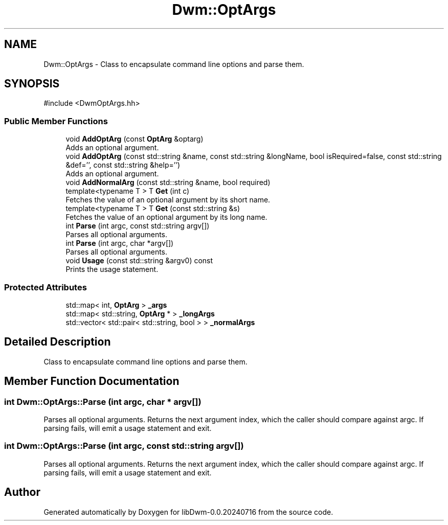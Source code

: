 .TH "Dwm::OptArgs" 3 "libDwm-0.0.20240716" \" -*- nroff -*-
.ad l
.nh
.SH NAME
Dwm::OptArgs \- Class to encapsulate command line options and parse them\&.  

.SH SYNOPSIS
.br
.PP
.PP
\fR#include <DwmOptArgs\&.hh>\fP
.SS "Public Member Functions"

.in +1c
.ti -1c
.RI "void \fBAddOptArg\fP (const \fBOptArg\fP &optarg)"
.br
.RI "Adds an optional argument\&. "
.ti -1c
.RI "void \fBAddOptArg\fP (const std::string &name, const std::string &longName, bool isRequired=false, const std::string &def='', const std::string &help='')"
.br
.RI "Adds an optional argument\&. "
.ti -1c
.RI "void \fBAddNormalArg\fP (const std::string &name, bool required)"
.br
.ti -1c
.RI "template<typename T > T \fBGet\fP (int c)"
.br
.RI "Fetches the value of an optional argument by its short name\&. "
.ti -1c
.RI "template<typename T > T \fBGet\fP (const std::string &s)"
.br
.RI "Fetches the value of an optional argument by its long name\&. "
.ti -1c
.RI "int \fBParse\fP (int argc, const std::string argv[])"
.br
.RI "Parses all optional arguments\&. "
.ti -1c
.RI "int \fBParse\fP (int argc, char *argv[])"
.br
.RI "Parses all optional arguments\&. "
.ti -1c
.RI "void \fBUsage\fP (const std::string &argv0) const"
.br
.RI "Prints the usage statement\&. "
.in -1c
.SS "Protected Attributes"

.in +1c
.ti -1c
.RI "std::map< int, \fBOptArg\fP > \fB_args\fP"
.br
.ti -1c
.RI "std::map< std::string, \fBOptArg\fP * > \fB_longArgs\fP"
.br
.ti -1c
.RI "std::vector< std::pair< std::string, bool > > \fB_normalArgs\fP"
.br
.in -1c
.SH "Detailed Description"
.PP 
Class to encapsulate command line options and parse them\&. 
.SH "Member Function Documentation"
.PP 
.SS "int Dwm::OptArgs::Parse (int argc, char * argv[])"

.PP
Parses all optional arguments\&. Returns the next argument index, which the caller should compare against argc\&. If parsing fails, will emit a usage statement and exit\&. 
.SS "int Dwm::OptArgs::Parse (int argc, const std::string argv[])"

.PP
Parses all optional arguments\&. Returns the next argument index, which the caller should compare against argc\&. If parsing fails, will emit a usage statement and exit\&. 

.SH "Author"
.PP 
Generated automatically by Doxygen for libDwm-0\&.0\&.20240716 from the source code\&.
